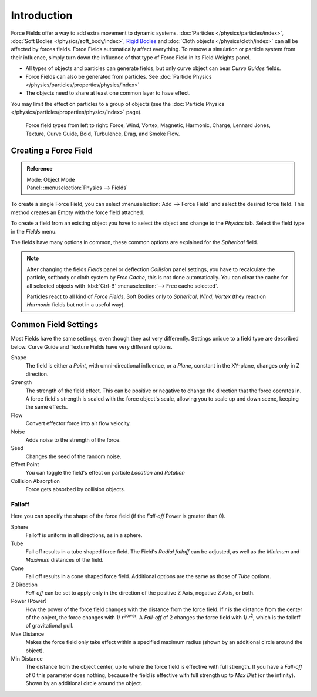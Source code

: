 
************
Introduction
************

Force Fields offer a way to add extra movement to dynamic systems.
:doc:`Particles </physics/particles/index>`, :doc:`Soft Bodies </physics/soft_body/index>`,
`Rigid Bodies <https://wiki.blender.org/index.php/User:Sergof/GSoC2012/Documentation>`__ and
:doc:`Cloth objects </physics/cloth/index>` can all be affected by forces fields.
Force Fields automatically affect everything.
To remove a simulation or particle system from their influence,
simply turn down the influence of that type of Force Field in its Field Weights panel.


- All types of objects and particles can generate fields,
  but only curve object can bear *Curve Guides* fields.
- Force Fields can also be generated from particles.
  See :doc:`Particle Physics </physics/particles/properties/physics/index>`
- The objects need to share at least one common layer to have effect.

You may limit the effect on particles to a group of objects
(see the :doc:`Particle Physics </physics/particles/properties/physics/index>` page).

.. figure:: /images/force_field_types.jpg

   Force field types from left to right:
   Force, Wind, Vortex, Magnetic, Harmonic, Charge, Lennard Jones,
   Texture, Curve Guide, Boid, Turbulence, Drag, and Smoke Flow.


Creating a Force Field
======================

.. admonition:: Reference
   :class: refbox

   | Mode:     Object Mode
   | Panel:    :menuselection:`Physics --> Fields`


To create a single Force Field,
you can select :menuselection:`Add --> Force Field` and select the desired force field.
This method creates an Empty with the force field attached.

To create a field from an existing object you have to select the object and change to the
*Physics* tab. Select the field type in the *Fields* menu.

The fields have many options in common,
these common options are explained for the *Spherical* field.

.. note::

   After changing the fields *Fields* panel or deflection
   *Collision* panel settings, you have to recalculate the particle,
   softbody or cloth system by *Free Cache*, this is not done automatically. You can
   clear the cache for all selected objects with :kbd:`Ctrl-B` :menuselection:`--> Free cache selected`.

   Particles react to all kind of *Force Fields*,
   Soft Bodies only to *Spherical*, *Wind*, *Vortex*
   (they react on *Harmonic* fields but not in a useful way).


Common Field Settings
=====================

Most Fields have the same settings, even though they act very differently.
Settings unique to a field type are described below.
Curve Guide and Texture Fields have very different options.

Shape
   The field is either a *Point*, with omni-directional influence, or a *Plane*,
   constant in the XY-plane, changes only in Z direction.
Strength
   The strength of the field effect.
   This can be positive or negative to change the direction that the force operates in.
   A force field's strength is scaled with the force object's scale,
   allowing you to scale up and down scene, keeping the same effects.
Flow
   Convert effector force into air flow velocity.
Noise
   Adds noise to the strength of the force.
Seed
   Changes the seed of the random noise.
Effect Point
   You can toggle the field's effect on particle *Location* and *Rotation*

Collision Absorption
   Force gets absorbed by collision objects.


Falloff
-------

Here you can specify the shape of the force field
(if the *Fall-off* Power is greater than 0).

Sphere
   Falloff is uniform in all directions, as in a sphere.
Tube
   Fall off results in a tube shaped force field.
   The Field's *Radial falloff* can be adjusted,
   as well as the *Minimum* and *Maximum* distances of the field.
Cone
   Fall off results in a cone shaped force field. Additional options are the same as those of *Tube* options.

Z Direction
   *Fall-off* can be set to apply only in the direction of the positive Z Axis, negative Z Axis, or both.

Power (Power)
   How the power of the force field changes with the distance from the force field.
   If *r* is the distance from the center of the object, the force changes with 1/ *r*\ :sup:`power`\.
   A *Fall-off* of 2 changes the force field with 1/ *r*\ :sup:`2`\,
   which is the falloff of gravitational pull.

Max Distance
   Makes the force field only take effect within a specified maximum radius
   (shown by an additional circle around the object).
Min Distance
   The distance from the object center, up to where the force field is effective with full strength.
   If you have a *Fall-off* of 0 this parameter does nothing,
   because the field is effective with full strength up to *Max Dist* (or the infinity).
   Shown by an additional circle around the object.
